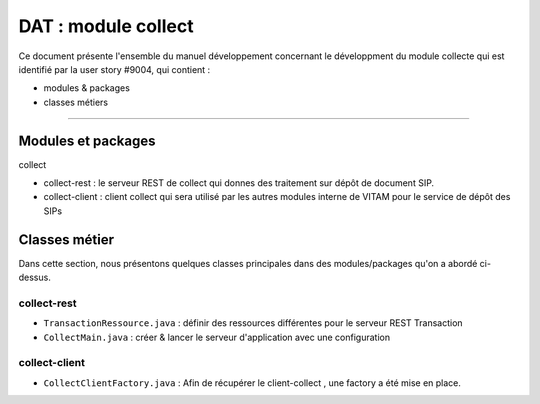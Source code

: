 DAT : module collect
############################

Ce document présente l'ensemble du manuel développement concernant le développment du module 
collecte qui est identifié par la user story #9004, qui contient :

- modules & packages
- classes métiers

--------------------------


Modules et packages
=======================

collect

- collect-rest    : le serveur REST de collect qui donnes des traitement sur dépôt de document SIP.
- collect-client  : client collect qui sera utilisé par les autres modules interne de VITAM pour le service de dépôt des SIPs

Classes métier
===================

Dans cette section, nous présentons quelques classes principales dans des modules/packages 
qu'on a abordé ci-dessus.

collect-rest
--------------------

- ``TransactionRessource.java`` : définir des ressources différentes pour le serveur REST Transaction
- ``CollectMain.java`` : créer & lancer le serveur d'application avec une configuration

collect-client
-----------------------

- ``CollectClientFactory.java`` : Afin de récupérer le client-collect , une factory a été mise en place.

